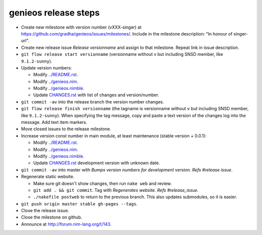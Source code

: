 =====================
genieos release steps
=====================

* Create new milestone with version number (vXXX-singer) at
  https://github.com/gradha/genieos/issues/milestones/. Include in the
  milestone description: "In honour of singer-url".
* Create new release issue *Release versionname* and assign to that milestone.
  Repeat link in issue description.
* ``git flow release start versionname`` (versionname without v but including
  SNSD member, like ``9.1.2-sunny``).
* Update version numbers:

  * Modify `../README.rst <../README.rst>`_.
  * Modify `../genieos.nim <../genieos.nim>`_.
  * Modify `../genieos.nimble <../genieos.nimble>`_.
  * Update `CHANGES.rst <CHANGES.rst>`_ with list of changes and
    version/number.

* ``git commit -av`` into the release branch the version number changes.
* ``git flow release finish versionname`` (the tagname is versionname without
  ``v`` but including SNSD member, like ``9.1.2-sunny``). When specifying the
  tag message, copy and paste a text version of the changes log into the
  message.  Add text item markers.
* Move closed issues to the release milestone.
* Increase version const number in main module, at least maintenance (stable
  version + 0.0.1):

  * Modify `../README.rst <../README.rst>`_.
  * Modify `../genieos.nim <../genieos.nim>`_.
  * Modify `../genieos.nimble <../genieos.nimble>`_.
  * Update `CHANGES.rst <CHANGES.rst>`_ development version with unknown date.

* ``git commit -av`` into master with `Bumps version numbers for development
  version. Refs #release issue`.
* Regenerate static website.

  * Make sure git doesn't show changes, then run ``nake web`` and review.
  * ``git add . && git commit``. Tag with
    `Regenerates website. Refs #release_issue`.
  * ``./nakefile postweb`` to return to the previous branch. This also updates
    submodules, so it is easier.

* ``git push origin master stable gh-pages --tags``.
* Close the release issue.
* Close the milestone on github.
* Announce at http://forum.nim-lang.org/t/143.
